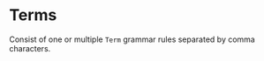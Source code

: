 #+options: toc:nil

* Terms

Consist of one or multiple =Term= grammar rules separated by comma characters.
